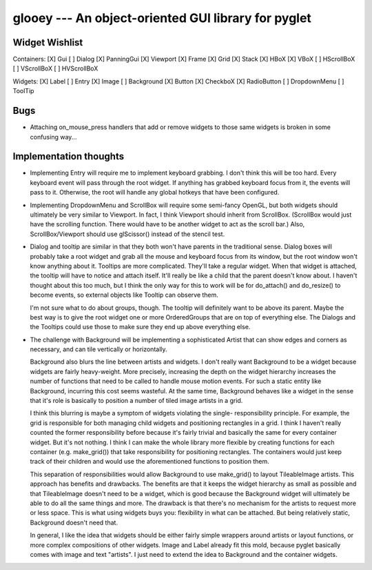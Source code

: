 ****************************************************
glooey --- An object-oriented GUI library for pyglet
****************************************************

Widget Wishlist
===============
Containers:
[X] Gui
[ ] Dialog
[X] PanningGui
[X] Viewport
[X] Frame
[X] Grid
[X] Stack
[X] HBoX
[X] VBoX
[ ] HScrollBoX
[ ] VScrollBoX
[ ] HVScrollBoX

Widgets:
[X] Label
[ ] Entry
[X] Image
[ ] Background
[X] Button
[X] CheckboX
[X] RadioButton
[ ] DropdownMenu
[ ] ToolTip

Bugs
====
- Attaching on_mouse_press handlers that add or remove widgets to those same 
  widgets is broken in some confusing way...

Implementation thoughts
=======================
- Implementing Entry will require me to implement keyboard grabbing.  I don't 
  think this will be too hard.  Every keyboard event will pass through the root 
  widget.  If anything has grabbed keyboard focus from it, the events will pass 
  to it.  Otherwise, the root will handle any global hotkeys that have been 
  configured.

- Implementing DropdownMenu and ScrollBox will require some semi-fancy OpenGL, 
  but both widgets should ultimately be very similar to Viewport.  In fact, I 
  think Viewport should inherit from ScrollBox.  (ScrollBox would just have the 
  scrolling function.  There would have to be another widget to act as the 
  scroll bar.)  Also, ScrollBox/Viewport should use glScissor() instead of the 
  stencil test.

- Dialog and tooltip are similar in that they both won't have parents in the 
  traditional sense.  Dialog boxes will probably take a root widget and grab 
  all the mouse and keyboard focus from its window, but the root window won't 
  know anything about it.  Tooltips are more complicated.  They'll take a 
  regular widget.  When that widget is attached, the tooltip will have to 
  notice and attach itself.  It'll really be like a child that the parent 
  doesn't know about.  I haven't thought about this too much, but I think the 
  only way for this to work will be for do_attach() and do_resize() to become 
  events, so external objects like Tooltip can observe them.
  
  I'm not sure what to do about groups, though.  The tooltip will definitely 
  want to be above its parent.  Maybe the best way is to give the root widget 
  one or more OrderedGroups that are on top of everything else.  The Dialogs 
  and the Tooltips could use those to make sure they end up above everything 
  else.

- The challenge with Background will be implementing a sophisticated Artist 
  that can show edges and corners as necessary, and can tile vertically or 
  horizontally.

  Background also blurs the line between artists and widgets.  I don't really 
  want Background to be a widget because widgets are fairly heavy-weight.  More 
  precisely, increasing the depth on the widget hierarchy increases the number 
  of functions that need to be called to handle mouse motion events.  For such 
  a static entity like Background, incurring this cost seems wasteful.  At the 
  same time, Background behaves like a widget in the sense that it's role is 
  basically to position a number of tiled image artists in a grid.  

  I think this blurring is maybe a symptom of widgets violating the single- 
  responsibility principle.  For example, the grid is responsible for both 
  managing child widgets and positioning rectangles in a grid.  I think I 
  haven't really counted the former responsibility before because it's fairly 
  trivial and basically the same for every container widget.  But it's not 
  nothing.  I think I can make the whole library more flexible by creating 
  functions for each container (e.g. make_grid()) that take responsibility for 
  positioning rectangles.  The containers would just keep track of their 
  children and would use the aforementioned functions to position them.

  This separation of responsibilities would allow Background to use make_grid() 
  to layout TileableImage artists.  This approach has benefits and drawbacks.  
  The benefits are that it keeps the widget hierarchy as small as possible and 
  that TileableImage doesn't need to be a widget, which is good because the 
  Background widget will ultimately be able to do all the same things and more.  
  The drawback is that there's no mechanism for the artists to request more or 
  less space.  This is what using widgets buys you: flexibility in what can be 
  attached.  But being relatively static, Background doesn't need that.

  In general, I like the idea that widgets should be either fairly simple 
  wrappers around artists or layout functions, or more complex compositions of 
  other widgets.  Image and Label already fit this mold, because pyglet 
  basically comes with image and text "artists".  I just need to extend the 
  idea to Background and the container widgets.
